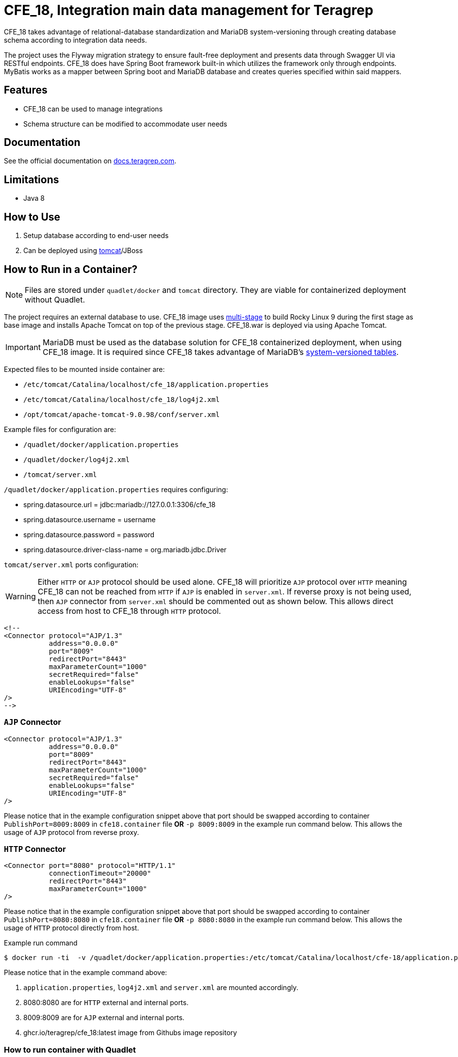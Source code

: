 = CFE_18, Integration main data management for Teragrep

CFE_18 takes advantage of relational-database standardization and MariaDB system-versioning through creating database schema according to integration data needs.

The project uses the Flyway migration strategy to ensure fault-free deployment and presents data through Swagger UI via RESTful endpoints. CFE_18 does have Spring Boot framework built-in which utilizes the framework only through endpoints. MyBatis works as a mapper between Spring boot and MariaDB database and creates queries specified within said mappers.

== Features

* CFE_18 can be used to manage integrations
* Schema structure can be modified to accommodate user needs

== Documentation

See the official documentation on https://docs.teragrep.com[docs.teragrep.com].

== Limitations

* Java 8

== How to Use

. Setup database according to end-user needs
. Can be deployed using https://tomcat.apache.org/tomcat-9.0-doc/deployer-howto.html[tomcat]/JBoss

== How to Run in a Container?

NOTE: Files are stored under `quadlet/docker` and `tomcat` directory. They are viable for containerized deployment without Quadlet.

The project requires an external database to use. CFE_18 image uses https://docs.docker.com/build/building/multi-stage/[multi-stage] to build Rocky Linux 9 during the first stage as base image and installs Apache Tomcat on top of the previous stage. CFE_18.war is deployed via using Apache Tomcat.

IMPORTANT: MariaDB must be used as the database solution for CFE_18 containerized deployment, when using CFE_18 image. It is required since CFE_18 takes advantage of MariaDB's https://mariadb.com/kb/en/system-versioned-tables/[system-versioned tables].

Expected files to be mounted inside container are:

* `/etc/tomcat/Catalina/localhost/cfe_18/application.properties`
* `/etc/tomcat/Catalina/localhost/cfe_18/log4j2.xml`
* `/opt/tomcat/apache-tomcat-9.0.98/conf/server.xml`

Example files for configuration are:

* `/quadlet/docker/application.properties`
* `/quadlet/docker/log4j2.xml`
* `/tomcat/server.xml`

`/quadlet/docker/application.properties` requires configuring:

* spring.datasource.url = jdbc:mariadb://127.0.0.1:3306/cfe_18
* spring.datasource.username = username
* spring.datasource.password = password
* spring.datasource.driver-class-name = org.mariadb.jdbc.Driver

`tomcat/server.xml` ports configuration:

WARNING: Either `HTTP` or `AJP` protocol should be used alone. CFE_18 will prioritize `AJP` protocol over `HTTP` meaning CFE_18 can not be reached from `HTTP` if `AJP` is enabled in `server.xml`. If reverse proxy is not being used, then `AJP` connector from `server.xml` should be commented out as shown below. This allows direct access from host to CFE_18 through `HTTP` protocol.

----
<!--
<Connector protocol="AJP/1.3"
           address="0.0.0.0"
           port="8009"
           redirectPort="8443"
           maxParameterCount="1000"
           secretRequired="false"
           enableLookups="false"
           URIEncoding="UTF-8"
/>
-->
----

=== `AJP` Connector
----
<Connector protocol="AJP/1.3"
           address="0.0.0.0"
           port="8009"
           redirectPort="8443"
           maxParameterCount="1000"
           secretRequired="false"
           enableLookups="false"
           URIEncoding="UTF-8"
/>
----
Please notice that in the example configuration snippet above that port should be swapped according to container `PublishPort=8009:8009` in `cfe18.container` file *OR* `-p 8009:8009` in the example run command below. This allows the usage of `AJP` protocol from reverse proxy.

=== `HTTP` Connector
----
<Connector port="8080" protocol="HTTP/1.1"
           connectionTimeout="20000"
           redirectPort="8443"
           maxParameterCount="1000"
/>
----
Please notice that in the example configuration snippet above that port should be swapped according to container `PublishPort=8080:8080` in `cfe18.container` file *OR* `-p 8080:8080` in the example run command below. This allows the usage of `HTTP` protocol directly from host.


.Example run command
[source,console]
----
$ docker run -ti  -v /quadlet/docker/application.properties:/etc/tomcat/Catalina/localhost/cfe-18/application.properties:ro -v /quadlet/docker/log4j2.xml:/etc/tomcat/Catalina/localhost/cfe-18/log4j2.xml:ro -v /tomcat/server.xml:/opt/tomcat/apache-tomcat-9.0.98/conf/server.xml:Z -p 8080:8080 -p 8009:8009 ghcr.io/teragrep/cfe_18:latest
----
Please notice that in the example command above:

1. `application.properties`, `log4j2.xml` and `server.xml` are mounted accordingly.
2. 8080:8080 are for `HTTP` external and internal ports.
3. 8009:8009 are for `AJP` external and internal ports.
4. ghcr.io/teragrep/cfe_18:latest image from Githubs image repository



=== How to run container with Quadlet

https://docs.podman.io/en/latest/markdown/podman-systemd.unit.5.html[See also the Quadlet's documentation.]

IMPORTANT: This is the recommended deployment style for containerized deployment. Running Podman containers without Quadlets results them not starting independently after host reboots.


==== Docker directory

Files inside the directory are required for Apache Tomcat to deploy CFE_18. They are explained in the section `How to Run in a Container?`

==== docker-entrypoint-initdb.d directory

Files inside the directory are required for MariaDB to initialize with the correct databases intact.
See also MariaDB https://hub.docker.com/_/mariadb[initialization script documentation for initializing the database contents].

==== cfe18.container

The following Quadlet file is required to deploy CFE_18 Podman container as a system service. The example below is from `quadlet/cfe18.container`.

The following Quadlet file is inserted under `/etc/containers/systemd` on the host machine. See more on https://docs.podman.io/en/latest/markdown/podman-systemd.unit.5.html[Podman Quadlet docs].

.Quadlet file for CFE_18 container
----
[Unit]
Description=CFE_18 container
Requires=cfe18mariadb.service

[Container]
Image=ghcr.io/teragrep/cfe_18:latest
Volume=/opt/teragrep/cfe_18/app:/etc/tomcat/Catalina/localhost/cfe_18:Z
Volume=/opt/teragrep/cfe_18/conf/server.xml:/opt/tomcat/apache-tomcat-9.0.98/conf/server.xml:Z
PublishPort=8080:8080
PublishPort=8009:8009
# Static IP for cfe_18
IP=10.88.0.3

[Install]
# Start by default on boot
WantedBy=multi-user.target default.target
----

Keywords explained

- Requires -- Needs to have MariaDB service running before starting cfe18 container
- Image -- Pulls image from gchr.io to be used for container deployment
- Volume(1) -- Mounts contents of  `quadlet/docker` under Tomcat application configuration (`application.properties` and `log4j2.xml`)
- Volume(2) -- Mounts `tomcat/server.xml` under Tomcat internal configuration
- PublishPort(1) -- Opens an internal and an external port for accessing CFE_18 through HTTP protocol
- PublishPort(2) -- Opens an internal and an external port for accessing CFE_18 through AJP protocol
- IP -- Declare IP in Podman subnet

==== cfe18mariadb.container

The following Quadlet file is required to deploy MariaDB Podman container as system service. Example below is from `quadlet/cfe18mariadb.container`.

The following Quadlet file is inserted under `/etc/containers/systemd` on the host machine. See more on https://docs.podman.io/en/latest/markdown/podman-systemd.unit.5.html[Podman Quadlet docs].

.Quadlet file for MariaDB container
----
[Unit]
Description=Database container for CFE_18

[Container]
Image=docker.io/mariadb:11.5
SecurityLabelDisable=true
# Should be stored as a secret when actually using to deploy.
Environment=MARIADB_ROOT_PASSWORD=password
# Static IP for cfe_18 to connect to
IP=10.88.0.2
# DB initialization script
Volume=/opt/teragrep/cfe_18/database/init:/docker-entrypoint-initdb.d
# Persistent Storage
Volume=/opt/teragrep/cfe_18/database/data:/var/lib/mysql

[Install]
WantedBy=multi-user.target default.target
----
Keywords explained

- Image -- Pulls image from gchr.io to be used for container deployment
- SecurityLabelDisable -- Turns off SELinux labeling
- Environment -- Env variable which is required by MariaDB image to install MariaDB inside the container
- IP -- Declare IP in Podman subnet
- Volume(1) -- Mounts contents of  `quadlet/docker-entrypoint-inidb.d` into the container for MariaDB to start database initialization
- Volume(2) -- Creates persistent storage which is saved on host under `/opt/teragrep/cfe_18/database/data`


== Contributing

You can involve yourself with our project by https://github.com/teragrep/cfe_18/issues/new/choose[opening an issue] or submitting a pull request.

Contribution requirements:

. *All changes must be accompanied by a new or changed test.* If you think testing is not required in your pull request, include a sufficient explanation as why you think so.
. Security checks must pass
. Pull requests must align with the principles and http://www.extremeprogramming.org/values.html[values] of extreme programming.
. Pull requests must follow the principles of Object Thinking and Elegant Objects (EO).

Read more in our https://github.com/teragrep/teragrep/blob/main/contributing.adoc[Contributing Guideline].

=== Contributor License Agreement

Contributors must sign https://github.com/teragrep/teragrep/blob/main/cla.adoc[Teragrep Contributor License Agreement] before a pull request is accepted to organization's repositories.

You need to submit the CLA only once.
After submitting the CLA you can contribute to all Teragrep's repositories.
